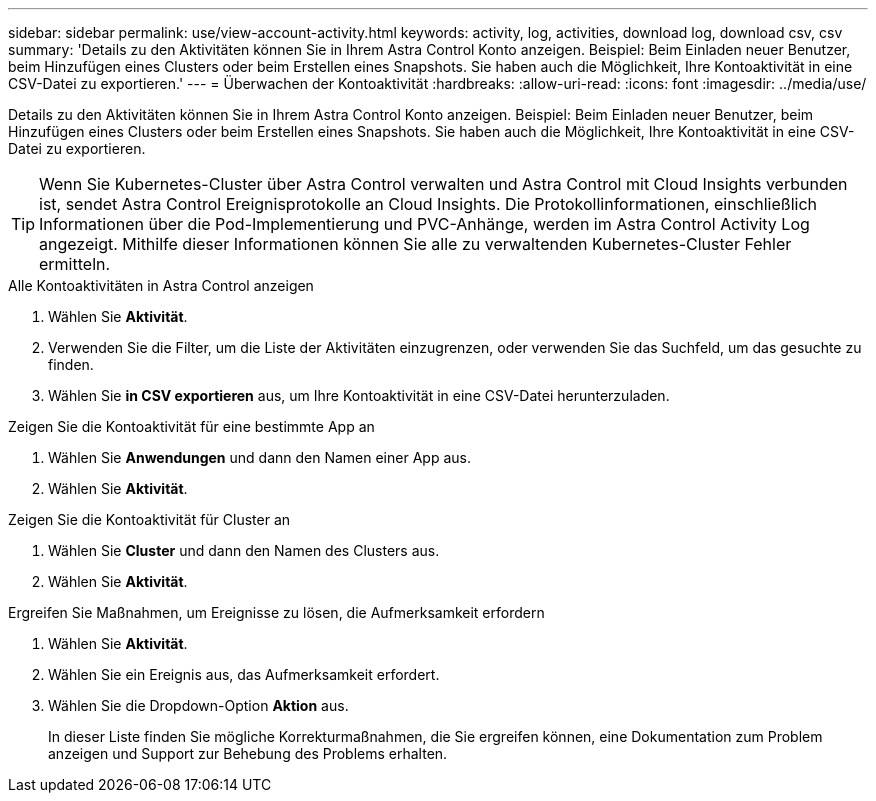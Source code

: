 ---
sidebar: sidebar 
permalink: use/view-account-activity.html 
keywords: activity, log, activities, download log, download csv, csv 
summary: 'Details zu den Aktivitäten können Sie in Ihrem Astra Control Konto anzeigen. Beispiel: Beim Einladen neuer Benutzer, beim Hinzufügen eines Clusters oder beim Erstellen eines Snapshots. Sie haben auch die Möglichkeit, Ihre Kontoaktivität in eine CSV-Datei zu exportieren.' 
---
= Überwachen der Kontoaktivität
:hardbreaks:
:allow-uri-read: 
:icons: font
:imagesdir: ../media/use/


[role="lead"]
Details zu den Aktivitäten können Sie in Ihrem Astra Control Konto anzeigen. Beispiel: Beim Einladen neuer Benutzer, beim Hinzufügen eines Clusters oder beim Erstellen eines Snapshots. Sie haben auch die Möglichkeit, Ihre Kontoaktivität in eine CSV-Datei zu exportieren.


TIP: Wenn Sie Kubernetes-Cluster über Astra Control verwalten und Astra Control mit Cloud Insights verbunden ist, sendet Astra Control Ereignisprotokolle an Cloud Insights. Die Protokollinformationen, einschließlich Informationen über die Pod-Implementierung und PVC-Anhänge, werden im Astra Control Activity Log angezeigt. Mithilfe dieser Informationen können Sie alle zu verwaltenden Kubernetes-Cluster Fehler ermitteln.

.Alle Kontoaktivitäten in Astra Control anzeigen
. Wählen Sie *Aktivität*.
. Verwenden Sie die Filter, um die Liste der Aktivitäten einzugrenzen, oder verwenden Sie das Suchfeld, um das gesuchte zu finden.
. Wählen Sie *in CSV exportieren* aus, um Ihre Kontoaktivität in eine CSV-Datei herunterzuladen.


.Zeigen Sie die Kontoaktivität für eine bestimmte App an
. Wählen Sie *Anwendungen* und dann den Namen einer App aus.
. Wählen Sie *Aktivität*.


.Zeigen Sie die Kontoaktivität für Cluster an
. Wählen Sie *Cluster* und dann den Namen des Clusters aus.
. Wählen Sie *Aktivität*.


.Ergreifen Sie Maßnahmen, um Ereignisse zu lösen, die Aufmerksamkeit erfordern
. Wählen Sie *Aktivität*.
. Wählen Sie ein Ereignis aus, das Aufmerksamkeit erfordert.
. Wählen Sie die Dropdown-Option *Aktion* aus.
+
In dieser Liste finden Sie mögliche Korrekturmaßnahmen, die Sie ergreifen können, eine Dokumentation zum Problem anzeigen und Support zur Behebung des Problems erhalten.


